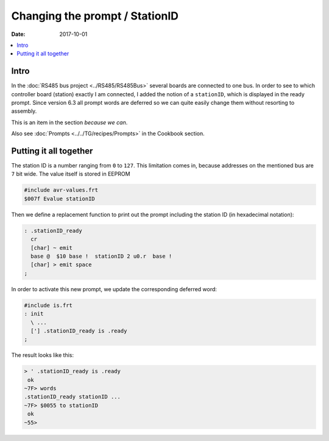 .. _clockworks_prompt_ready:

Changing the prompt / StationID
===============================

:Date: 2017-10-01

.. contents::
   :local:
   :depth: 1


Intro
-----

In the :doc:`RS485 bus project <../RS485/RS485Bus>` several boards are
connected to one bus. In order to see to which controller board
(station) exactly I am connected, I added the notion of a
``stationID``, which is displayed in the ready prompt. Since version
6.3 all prompt words are deferred so we can quite easily change them
without resorting to assembly.

This is an item in the section `because we can`.

Also see :doc:`Prompts <../../TG/recipes/Prompts>` in the Cookbook section.

Putting it all together
-----------------------

The station ID is a number ranging from ``0`` to ``127``. This
limitation comes in, because addresses on the mentioned bus are ``7``
bit wide. The value itself is stored in EEPROM

.. code-block:: forth

   #include avr-values.frt
   $007f Evalue stationID

Then we define a replacement function to print out the prompt including
the station ID (in hexadecimal notation):

.. code-block:: forth

   : .stationID_ready
     cr
     [char] ~ emit
     base @  $10 base !  stationID 2 u0.r  base !
     [char] > emit space
   ;


In order to activate this new prompt, we update the corresponding
deferred word:

.. code-block:: forth

   #include is.frt
   : init
     \ ...
     ['] .stationID_ready is .ready
   ;
   

The result looks like this:

.. code-block:: console

   > ' .stationID_ready is .ready
    ok
   ~7F> words
   .stationID_ready stationID ...
   ~7F> $0055 to stationID
    ok
   ~55> 
